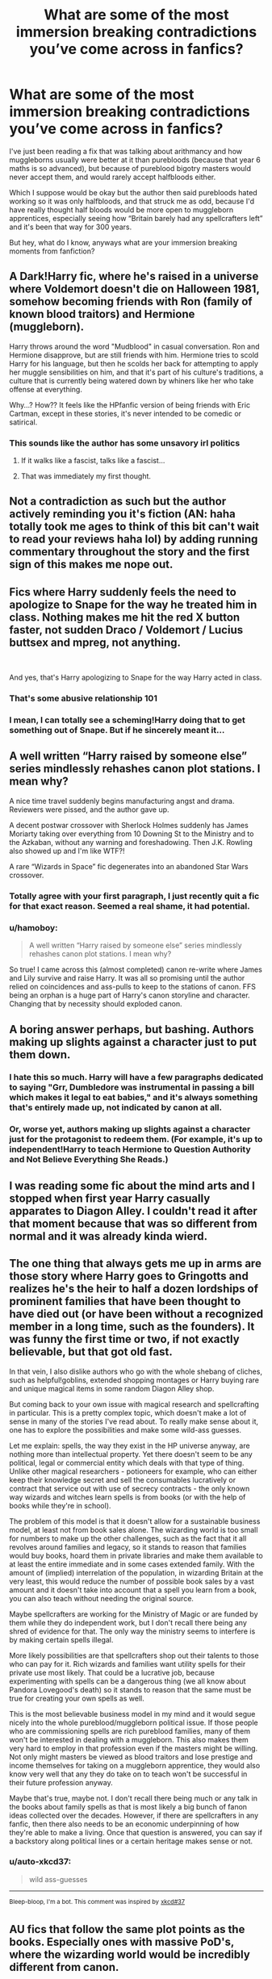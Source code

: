 #+TITLE: What are some of the most immersion breaking contradictions you’ve come across in fanfics?

* What are some of the most immersion breaking contradictions you’ve come across in fanfics?
:PROPERTIES:
:Author: RamblingBrit
:Score: 49
:DateUnix: 1553912536.0
:DateShort: 2019-Mar-30
:FlairText: Discussion
:END:
I've just been reading a fix that was talking about arithmancy and how muggleborns usually were better at it than purebloods (because that year 6 maths is so advanced), but because of pureblood bigotry masters would never accept them, and would rarely accept halfbloods either.

Which I suppose would be okay but the author then said purebloods hated working so it was only halfbloods, and that struck me as odd, because I'd have really thought half bloods would be more open to muggleborn apprentices, especially seeing how “Britain barely had any spellcrafters left” and it's been that way for 300 years.

But hey, what do I know, anyways what are your immersion breaking moments from fanfiction?


** A Dark!Harry fic, where he's raised in a universe where Voldemort doesn't die on Halloween 1981, somehow becoming friends with Ron (family of known blood traitors) and Hermione (muggleborn).

Harry throws around the word "Mudblood" in casual conversation. Ron and Hermione disapprove, but are still friends with him. Hermione tries to scold Harry for his language, but then he scolds her back for attempting to apply her muggle sensibilities on him, and that it's part of his culture's traditions, a culture that is currently being watered down by whiners like her who take offense at everything.

Why...? How?? It feels like the HPfanfic version of being friends with Eric Cartman, except in these stories, it's never intended to be comedic or satirical.
:PROPERTIES:
:Author: 4ecks
:Score: 75
:DateUnix: 1553914504.0
:DateShort: 2019-Mar-30
:END:

*** This sounds like the author has some unsavory irl politics
:PROPERTIES:
:Score: 69
:DateUnix: 1553929066.0
:DateShort: 2019-Mar-30
:END:

**** If it walks like a fascist, talks like a fascist...
:PROPERTIES:
:Score: 16
:DateUnix: 1553981326.0
:DateShort: 2019-Mar-31
:END:


**** That was immediately my first thought.
:PROPERTIES:
:Author: Lost_in_math
:Score: 18
:DateUnix: 1553941269.0
:DateShort: 2019-Mar-30
:END:


** Not a contradiction as such but the author actively reminding you it's fiction (AN: haha totally took me ages to think of this bit can't wait to read your reviews haha lol) by adding running commentary throughout the story and the first sign of this makes me nope out.
:PROPERTIES:
:Author: EccyFD1
:Score: 29
:DateUnix: 1553935825.0
:DateShort: 2019-Mar-30
:END:


** Fics where Harry suddenly feels the need to apologize to Snape for the way he treated him in class. Nothing makes me hit the red X button faster, not sudden Draco / Voldemort / Lucius buttsex and mpreg, not anything.

​

And yes, that's Harry apologizing to Snape for the way Harry acted in class.
:PROPERTIES:
:Author: lordamnesia
:Score: 55
:DateUnix: 1553928534.0
:DateShort: 2019-Mar-30
:END:

*** That's some abusive relationship 101
:PROPERTIES:
:Author: MCMIVC
:Score: 35
:DateUnix: 1553940727.0
:DateShort: 2019-Mar-30
:END:


*** I mean, I can totally see a scheming!Harry doing that to get something out of Snape. But if he sincerely meant it...
:PROPERTIES:
:Author: Evan_Th
:Score: 5
:DateUnix: 1553965982.0
:DateShort: 2019-Mar-30
:END:


** A well written “Harry raised by someone else” series mindlessly rehashes canon plot stations. I mean why?

A nice time travel suddenly begins manufacturing angst and drama. Reviewers were pissed, and the author gave up.

A decent postwar crossover with Sherlock Holmes suddenly has James Moriarty taking over everything from 10 Downing St to the Ministry and to the Azkaban, without any warning and foreshadowing. Then J.K. Rowling also showed up and I'm like WTF?!

A rare “Wizards in Space” fic degenerates into an abandoned Star Wars crossover.
:PROPERTIES:
:Author: InquisitorCOC
:Score: 39
:DateUnix: 1553915308.0
:DateShort: 2019-Mar-30
:END:

*** Totally agree with your first paragraph, I just recently quit a fic for that exact reason. Seemed a real shame, it had potential.
:PROPERTIES:
:Author: baniel105
:Score: 7
:DateUnix: 1553963144.0
:DateShort: 2019-Mar-30
:END:


*** u/hamoboy:
#+begin_quote
  A well written “Harry raised by someone else” series mindlessly rehashes canon plot stations. I mean why?
#+end_quote

So true! I came across this (almost completed) canon re-write where James and Lily survive and raise Harry. It was all so promising until the author relied on coincidences and ass-pulls to keep to the stations of canon. FFS being an orphan is a huge part of Harry's canon storyline and character. Changing that by necessity should exploded canon.
:PROPERTIES:
:Author: hamoboy
:Score: 6
:DateUnix: 1554007290.0
:DateShort: 2019-Mar-31
:END:


** A boring answer perhaps, but bashing. Authors making up slights against a character just to put them down.
:PROPERTIES:
:Author: EpicBeardMan
:Score: 41
:DateUnix: 1553917553.0
:DateShort: 2019-Mar-30
:END:

*** I hate this so much. Harry will have a few paragraphs dedicated to saying "Grr, Dumbledore was instrumental in passing a bill which makes it legal to eat babies," and it's always something that's entirely made up, not indicated by canon at all.
:PROPERTIES:
:Author: CalculusWarrior
:Score: 26
:DateUnix: 1553927701.0
:DateShort: 2019-Mar-30
:END:


*** Or, worse yet, authors making up slights against a character just for the protagonist to redeem them. (For example, it's up to independent!Harry to teach Hermione to Question Authority and Not Believe Everything She Reads.)
:PROPERTIES:
:Author: turbinicarpus
:Score: 6
:DateUnix: 1553993798.0
:DateShort: 2019-Mar-31
:END:


** I was reading some fic about the mind arts and I stopped when first year Harry casually apparates to Diagon Alley. I couldn't read it after that moment because that was so different from normal and it was already kinda wierd.
:PROPERTIES:
:Author: shpeez
:Score: 20
:DateUnix: 1553930517.0
:DateShort: 2019-Mar-30
:END:


** The one thing that always gets me up in arms are those story where Harry goes to Gringotts and realizes he's the heir to half a dozen lordships of prominent families that have been thought to have died out (or have been without a recognized member in a long time, such as the founders). It was funny the first time or two, if not exactly believable, but that got old fast.

In that vein, I also dislike authors who go with the whole shebang of cliches, such as helpful!goblins, extended shopping montages or Harry buying rare and unique magical items in some random Diagon Alley shop.

But coming back to your own issue with magical research and spellcrafting in particular. This is a pretty complex topic, which doesn't make a lot of sense in many of the stories I've read about. To really make sense about it, one has to explore the possibilities and make some wild-ass guesses.

Let me explain: spells, the way they exist in the HP universe anyway, are nothing more than intellectual property. Yet there doesn't seem to be any political, legal or commercial entity which deals with that type of thing. Unlike other magical researchers - potioneers for example, who can either keep their knowledge secret and sell the consumables lucratively or contract that service out with use of secrecy contracts - the only known way wizards and witches learn spells is from books (or with the help of books while they're in school).

The problem of this model is that it doesn't allow for a sustainable business model, at least not from book sales alone. The wizarding world is too small for numbers to make up the other challenges, such as the fact that it all revolves around families and legacy, so it stands to reason that families would buy books, hoard them in private libraries and make them available to at least the entire immediate and in some cases extended family. With the amount of (implied) interrelation of the population, in wizarding Britain at the very least, this would reduce the number of possible book sales by a vast amount and it doesn't take into account that a spell you learn from a book, you can also teach without needing the original source.

Maybe spellcrafters are working for the Ministry of Magic or are funded by them while they do independent work, but I don't recall there being any shred of evidence for that. The only way the ministry seems to interfere is by making certain spells illegal.

More likely possibilities are that spellcrafters shop out their talents to those who can pay for it. Rich wizards and families want utility spells for their private use most likely. That could be a lucrative job, because experimenting with spells can be a dangerous thing (we all know about Pandora Lovegood's death) so it stands to reason that the same must be true for creating your own spells as well.

This is the most believable business model in my mind and it would segue nicely into the whole pureblood/muggleborn political issue. If those people who are commissioning spells are rich pureblood families, many of them won't be interested in dealing with a muggleborn. This also makes them very hard to employ in that profession even if the masters might be willing. Not only might masters be viewed as blood traitors and lose prestige and income themselves for taking on a muggleborn apprentice, they would also know very well that any they do take on to teach won't be successful in their future profession anyway.

Maybe that's true, maybe not. I don't recall there being much or any talk in the books about family spells as that is most likely a big bunch of fanon ideas collected over the decades. However, if there are spellcrafters in any fanfic, then there also needs to be an economic underpinning of how they're able to make a living. Once that question is answered, you can say if a backstory along political lines or a certain heritage makes sense or not.
:PROPERTIES:
:Author: DanTheMan74
:Score: 8
:DateUnix: 1553980338.0
:DateShort: 2019-Mar-31
:END:

*** u/auto-xkcd37:
#+begin_quote
  wild ass-guesses
#+end_quote

--------------

^{Bleep-bloop, I'm a bot. This comment was inspired by} ^{[[https://xkcd.com/37][xkcd#37]]}
:PROPERTIES:
:Author: auto-xkcd37
:Score: 3
:DateUnix: 1553980340.0
:DateShort: 2019-Mar-31
:END:


** AU fics that follow the same plot points as the books. Especially ones with massive PoD's, where the wizarding world would be incredibly different from canon.
:PROPERTIES:
:Author: BrettKeaneOfficial
:Score: 9
:DateUnix: 1553978098.0
:DateShort: 2019-Mar-31
:END:


** The most immersion breaking thing I remember, outside of the usual poor writing or heavy bashing, would have to be a scene in Harry Potter and the Natural 20.

It's a DnD crossover involving a DnD wizard who was summoned via ritual and eventually attends Hogwarts. It's hilarious over the first 30 or so chapters but then slowly starts to become more serious as the story progresses. Coming from the DnD world, the MC believes that he needs to kill his enemies and complete quests in order to gain experience and level up. He also initially has problems understanding that in the Harry Potter world, death is generally permanent, unlike his home where a dead character can be revived using a cleric and a bunch of diamonds and gold.

The death eaters have repeatedly attacked the MC some 40 chapters in, and when he bests a group of Death Eaters who've infiltrated Hogwarts via polyjuice, they give up fighting and he just LETS THEM GO. Not incapacitate them so they can be arrested, not attempt to discern their real identities, hell if the author was trying to go for funny I might have even accepted if the MC let them go just so he could XP farm them. But nope, there was no reason given as to why a character with all the motivation to kill or capture his opponents just lets them leave. I quickly lost interest in the work.

tl;dr The MC does something way out of character without any explanation as to why.
:PROPERTIES:
:Author: Efficient_Assistant
:Score: 15
:DateUnix: 1553924591.0
:DateShort: 2019-Mar-30
:END:

*** It is explained later/earlier if you pay a lot of attention. Basically at the end of book one he casts the spell to copy a book into his mind. That book is Tom's dairy. He's being possessed by Tom and that's why he is so OOC.
:PROPERTIES:
:Author: shpeez
:Score: 26
:DateUnix: 1553930419.0
:DateShort: 2019-Mar-30
:END:

**** But the book was just holding a Horcrux, how does that work? He copied the horcrux somehow, meaning there are now 8 pieces of Voldemort's soul out and about?
:PROPERTIES:
:Author: themegaweirdthrow
:Score: 3
:DateUnix: 1553953969.0
:DateShort: 2019-Mar-30
:END:


**** Huh, interesting. Did you happen to remember what chapter he read the diary? I still didn't like that Milo just noted that he could've captured them but then dismissed it but if the excuse was that he was being possessed, well I suppose I could give the work another shot. Still though, that kind of OOCness without an immediate explanation gives me an instant break in immersion and since it wasn't immediately addressed in the follow up chapter, I was like "eh, forget it."
:PROPERTIES:
:Author: Efficient_Assistant
:Score: 1
:DateUnix: 1553996057.0
:DateShort: 2019-Mar-31
:END:

***** Chapter 52 is where Riddle monologues to Milo about what happened. I believe they specifically complain about the lack of foreshadowing to the DM
:PROPERTIES:
:Author: shpeez
:Score: 2
:DateUnix: 1553998597.0
:DateShort: 2019-Mar-31
:END:

****** Thanks!
:PROPERTIES:
:Author: Efficient_Assistant
:Score: 1
:DateUnix: 1554005943.0
:DateShort: 2019-Mar-31
:END:


*** There's a very good, very spoilery reason for that, if you'd kept reading you'd have found it making plenty of sense.
:PROPERTIES:
:Author: Electric999999
:Score: 6
:DateUnix: 1553985866.0
:DateShort: 2019-Mar-31
:END:

**** How long did it take to explain his OOCness? Because I remember reading a couple chapters after and Milo brings it up but then just dismisses the whole "why didn't I capture them?" line of thought. Admittedly, I could've kept reading, but by that point I was rather put off by that whole dismissal.
:PROPERTIES:
:Author: Efficient_Assistant
:Score: 1
:DateUnix: 1553996109.0
:DateShort: 2019-Mar-31
:END:

***** It's towards the end of that year.
:PROPERTIES:
:Author: Electric999999
:Score: 1
:DateUnix: 1553996448.0
:DateShort: 2019-Mar-31
:END:


** Way too many. Fics that bend over backwards to justify how muggleborns ruin pureblood culture. Every Slytherin is pureblood and Malfoy-level rich and doesn't ever have to work. Kids that act like adults before they even step their foot into Hogwars (I've been searching for a decent mafia/undeground fic for ages, but they all have teen mob boss Harry, and I just cannot suspend my disbelief).

My latest big immersion breaking moment was with a fic I was already reading kind of ironically. It didn't have the best writing and was chock full of cliches, but I was enjoying it for what it was until Harry got himself a new name. Renaming the main character alone is a back-button moment for me, but in this case, while the author clearly aimed for something unusual and fancy, the name they chose is an outdated name that fell out of fashion over a hundred years ago in my country and it's as unglamourous as you can ever get. I laughed for a full minute before closing the fic for good.
:PROPERTIES:
:Author: neymovirne
:Score: 5
:DateUnix: 1554044919.0
:DateShort: 2019-Mar-31
:END:

*** What was the name?
:PROPERTIES:
:Author: ClauBD
:Score: 1
:DateUnix: 1554074178.0
:DateShort: 2019-Apr-01
:END:

**** Sidor
:PROPERTIES:
:Author: neymovirne
:Score: 3
:DateUnix: 1554101511.0
:DateShort: 2019-Apr-01
:END:


** Inconsistent world building is my biggest one. If an author says the world works a certain way then inexplicably diverts from that, all immersion is gone. (Bad) example: I was reading a creature fic the other day (not my cup of tea but it was recommended by a friend, so why not?) where they talked about mates. The protagonist has 3 mates and in the early chapters it is said that this is incredibly rare because most people only have one, a couple more chapters in and everyone and their mum has 5 mates.

Molly/Ginny/Hermione bashing. It often seems to be rooted mostly in sexism and the trope of women being sneaky, manipulative and untrustworthy. Really sets my teeth on edge. Also seems to always to hand in hand with characters from the 'dark side' being redeemed - somehow some authors seem to be unable to let go of the good vs evil narrative and so if the dark side is good the light side must be bad without any middle ground. Feels very unimaginative

Passive female characters throughout. So many fics have the men doing and planning everything while the women worry, nurture, socialise and support without having any autonomy/involvement of their own. "I'll leave you men to talk about the politics" yeah no.

Generally I'm good with almost anything as long as it's explained well and not ethically iffy (redemption because the world isn't black and white and things are far more complex than Harry understood, sure. Redemption because the dark side is actually right, no no no no) ; j.k. left plot holes big enough to fly Arthur's car through so as long as diversions from cannon are justified well, sure.
:PROPERTIES:
:Author: famkibamki
:Score: 5
:DateUnix: 1554066690.0
:DateShort: 2019-Apr-01
:END:

*** u/matgopack:
#+begin_quote
  Molly/Ginny/Hermione bashing. It often seems to be rooted mostly in sexism and the trope of women being sneaky, manipulative and untrustworthy
#+end_quote

There's also a lot of Dumbledore, Ron, Snape, and James/Sirius bashing in the fandom, so it's not /just/ sexism there. But yeah, the specific portrayals of those 3 do mostly exhibit the traits you say :(

Really, excessive bashing in general just turns characters into boring caricatures. You don't need to go to an extreme variation of them to be an interesting change from the canon...
:PROPERTIES:
:Author: matgopack
:Score: 1
:DateUnix: 1554123566.0
:DateShort: 2019-Apr-01
:END:


** There was a fic where Harry shot a would-be assassin with Vernon's gun, which Harry had apparently learned how to use by just watching Vernon show Dudley---as someone who's used guns, no, you can't use them effectively without practicing yourself. This shot had supposedly been Harry's first ever.
:PROPERTIES:
:Author: Threedom_isnt_3
:Score: 7
:DateUnix: 1553934700.0
:DateShort: 2019-Mar-30
:END:

*** Toddlers shoot people on a weekly basis in the US. So that wouldn't break my SOD (depending on how the scene is decribed). What would break my SOD is that the UK has sensible gun laws so the gun would be kept in a safe, if not only a the shooting club, I guess.
:PROPERTIES:
:Author: tobias3
:Score: 6
:DateUnix: 1553950060.0
:DateShort: 2019-Mar-30
:END:

**** u/gourlaysama:
#+begin_quote
  What would break my SOD is that the UK has sensible gun laws so the gun would be kept in a safe, if not only a the shooting club, I guess.
#+end_quote

Except HP happens in 1991-1998 and those sensible gun laws were only passed in 1997, so that's not necessarily a problem. And as far as I can remember a safe wasn't required either, even after 1998 (the firing mechanism would have to be removed and secured separately or something like that)
:PROPERTIES:
:Author: gourlaysama
:Score: 11
:DateUnix: 1553953039.0
:DateShort: 2019-Mar-30
:END:


*** That really depends on 'how' he used it to kill the assassin. Did he snipe him at long range with a quick shot? Ya, that breaks my immersion. Did he shoot him close range with a shotgun or pistol? No problem at all, especially if it was in the house and he had a chance to aim. As someone who owns both a shotgun and a pistol, hitting someone at 10 ft (3 meters) is dead easy, even if your rushed, and is easily believable for someone who basically has been 'taught' how to fire it.
:PROPERTIES:
:Author: lordamnesia
:Score: 2
:DateUnix: 1553964953.0
:DateShort: 2019-Mar-30
:END:
